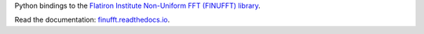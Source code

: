 Python bindings to the `Flatiron Institute Non-Uniform FFT (FINUFFT) library
<https://github.com/ahbarnett/finufft>`_.

.. image:: https://travis-ci.org/dfm/python-finufft.svg?branch=master&style=flat
    :target: https://travis-ci.org/dfm/python-finufft
.. image:: http://readthedocs.org/projects/finufft/badge/?version=latest&style=flat
    :target: http://finufft.readthedocs.io/en/latest/?badge=latest
    :alt: Documentation Status
.. image:: http://img.shields.io/badge/license-Apache-blue.svg?style=flat
    :target: https://github.com/dfm/python-finufft/blob/master/LICENSE

Read the documentation: `finufft.readthedocs.io <http://finufft.readthedocs.io>`_.
